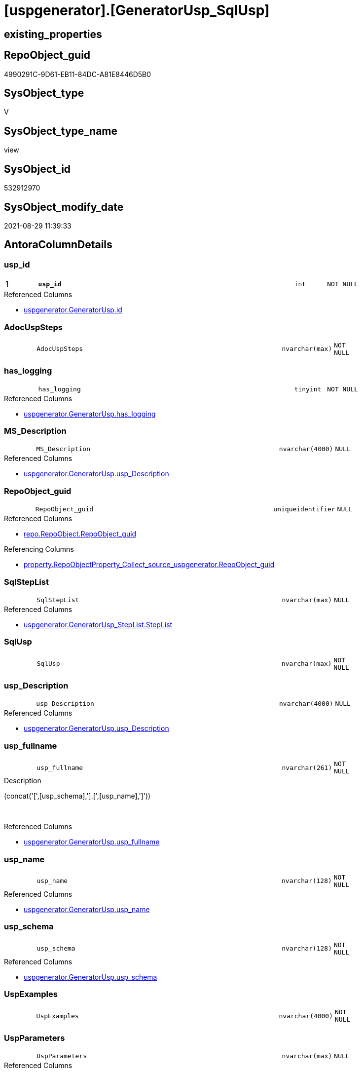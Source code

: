 = [uspgenerator].[GeneratorUsp_SqlUsp]

== existing_properties

// tag::existing_properties[]
:ExistsProperty--antorareferencedlist:
:ExistsProperty--antorareferencinglist:
:ExistsProperty--has_execution_plan_issue:
:ExistsProperty--is_repo_managed:
:ExistsProperty--is_ssas:
:ExistsProperty--pk_index_guid:
:ExistsProperty--pk_indexpatterncolumndatatype:
:ExistsProperty--pk_indexpatterncolumnname:
:ExistsProperty--referencedobjectlist:
:ExistsProperty--sql_modules_definition:
:ExistsProperty--FK:
:ExistsProperty--AntoraIndexList:
:ExistsProperty--Columns:
// end::existing_properties[]

== RepoObject_guid

// tag::RepoObject_guid[]
4990291C-9D61-EB11-84DC-A81E8446D5B0
// end::RepoObject_guid[]

== SysObject_type

// tag::SysObject_type[]
V 
// end::SysObject_type[]

== SysObject_type_name

// tag::SysObject_type_name[]
view
// end::SysObject_type_name[]

== SysObject_id

// tag::SysObject_id[]
532912970
// end::SysObject_id[]

== SysObject_modify_date

// tag::SysObject_modify_date[]
2021-08-29 11:39:33
// end::SysObject_modify_date[]

== AntoraColumnDetails

// tag::AntoraColumnDetails[]
[#column-usp_id]
=== usp_id

[cols="d,8m,m,m,m,d"]
|===
|1
|*usp_id*
|int
|NOT NULL
|
|
|===

.Referenced Columns
--
* xref:uspgenerator.GeneratorUsp.adoc#column-id[+uspgenerator.GeneratorUsp.id+]
--


[#column-AdocUspSteps]
=== AdocUspSteps

[cols="d,8m,m,m,m,d"]
|===
|
|AdocUspSteps
|nvarchar(max)
|NOT NULL
|
|
|===


[#column-has_logging]
=== has_logging

[cols="d,8m,m,m,m,d"]
|===
|
|has_logging
|tinyint
|NOT NULL
|
|
|===

.Referenced Columns
--
* xref:uspgenerator.GeneratorUsp.adoc#column-has_logging[+uspgenerator.GeneratorUsp.has_logging+]
--


[#column-MS_Description]
=== MS_Description

[cols="d,8m,m,m,m,d"]
|===
|
|MS_Description
|nvarchar(4000)
|NULL
|
|
|===

.Referenced Columns
--
* xref:uspgenerator.GeneratorUsp.adoc#column-usp_Description[+uspgenerator.GeneratorUsp.usp_Description+]
--


[#column-RepoObject_guid]
=== RepoObject_guid

[cols="d,8m,m,m,m,d"]
|===
|
|RepoObject_guid
|uniqueidentifier
|NULL
|
|
|===

.Referenced Columns
--
* xref:repo.RepoObject.adoc#column-RepoObject_guid[+repo.RepoObject.RepoObject_guid+]
--

.Referencing Columns
--
* xref:property.RepoObjectProperty_Collect_source_uspgenerator.adoc#column-RepoObject_guid[+property.RepoObjectProperty_Collect_source_uspgenerator.RepoObject_guid+]
--


[#column-SqlStepList]
=== SqlStepList

[cols="d,8m,m,m,m,d"]
|===
|
|SqlStepList
|nvarchar(max)
|NULL
|
|
|===

.Referenced Columns
--
* xref:uspgenerator.GeneratorUsp_StepList.adoc#column-StepList[+uspgenerator.GeneratorUsp_StepList.StepList+]
--


[#column-SqlUsp]
=== SqlUsp

[cols="d,8m,m,m,m,d"]
|===
|
|SqlUsp
|nvarchar(max)
|NOT NULL
|
|
|===


[#column-usp_Description]
=== usp_Description

[cols="d,8m,m,m,m,d"]
|===
|
|usp_Description
|nvarchar(4000)
|NULL
|
|
|===

.Referenced Columns
--
* xref:uspgenerator.GeneratorUsp.adoc#column-usp_Description[+uspgenerator.GeneratorUsp.usp_Description+]
--


[#column-usp_fullname]
=== usp_fullname

[cols="d,8m,m,m,m,d"]
|===
|
|usp_fullname
|nvarchar(261)
|NOT NULL
|
|
|===

.Description
--
(concat('[',[usp_schema],'].[',[usp_name],']'))
--
{empty} +

.Referenced Columns
--
* xref:uspgenerator.GeneratorUsp.adoc#column-usp_fullname[+uspgenerator.GeneratorUsp.usp_fullname+]
--


[#column-usp_name]
=== usp_name

[cols="d,8m,m,m,m,d"]
|===
|
|usp_name
|nvarchar(128)
|NOT NULL
|
|
|===

.Referenced Columns
--
* xref:uspgenerator.GeneratorUsp.adoc#column-usp_name[+uspgenerator.GeneratorUsp.usp_name+]
--


[#column-usp_schema]
=== usp_schema

[cols="d,8m,m,m,m,d"]
|===
|
|usp_schema
|nvarchar(128)
|NOT NULL
|
|
|===

.Referenced Columns
--
* xref:uspgenerator.GeneratorUsp.adoc#column-usp_schema[+uspgenerator.GeneratorUsp.usp_schema+]
--


[#column-UspExamples]
=== UspExamples

[cols="d,8m,m,m,m,d"]
|===
|
|UspExamples
|nvarchar(4000)
|NOT NULL
|
|
|===


[#column-UspParameters]
=== UspParameters

[cols="d,8m,m,m,m,d"]
|===
|
|UspParameters
|nvarchar(max)
|NULL
|
|
|===

.Referenced Columns
--
* xref:uspgenerator.GeneratorUsp_ParameterList.adoc#column-ParameterList[+uspgenerator.GeneratorUsp_ParameterList.ParameterList+]
--


// end::AntoraColumnDetails[]

== AntoraMeasureDetails

// tag::AntoraMeasureDetails[]

// end::AntoraMeasureDetails[]

== AntoraPkColumnTableRows

// tag::AntoraPkColumnTableRows[]
|1
|*<<column-usp_id>>*
|int
|NOT NULL
|
|













// end::AntoraPkColumnTableRows[]

== AntoraNonPkColumnTableRows

// tag::AntoraNonPkColumnTableRows[]

|
|<<column-AdocUspSteps>>
|nvarchar(max)
|NOT NULL
|
|

|
|<<column-has_logging>>
|tinyint
|NOT NULL
|
|

|
|<<column-MS_Description>>
|nvarchar(4000)
|NULL
|
|

|
|<<column-RepoObject_guid>>
|uniqueidentifier
|NULL
|
|

|
|<<column-SqlStepList>>
|nvarchar(max)
|NULL
|
|

|
|<<column-SqlUsp>>
|nvarchar(max)
|NOT NULL
|
|

|
|<<column-usp_Description>>
|nvarchar(4000)
|NULL
|
|

|
|<<column-usp_fullname>>
|nvarchar(261)
|NOT NULL
|
|

|
|<<column-usp_name>>
|nvarchar(128)
|NOT NULL
|
|

|
|<<column-usp_schema>>
|nvarchar(128)
|NOT NULL
|
|

|
|<<column-UspExamples>>
|nvarchar(4000)
|NOT NULL
|
|

|
|<<column-UspParameters>>
|nvarchar(max)
|NULL
|
|

// end::AntoraNonPkColumnTableRows[]

== AntoraIndexList

// tag::AntoraIndexList[]

[#index-PK_GeneratorUsp_SqlUsp]
=== PK_GeneratorUsp_SqlUsp

* IndexSemanticGroup: xref:other/IndexSemanticGroup.adoc#_no_group[no_group]
+
--
* <<column-usp_id>>; int
--
* PK, Unique, Real: 1, 1, 0


[#index-idx_GeneratorUsp_SqlUsp_2]
=== idx_GeneratorUsp_SqlUsp++__++2

* IndexSemanticGroup: xref:other/IndexSemanticGroup.adoc#_no_group[no_group]
+
--
* <<column-RepoObject_guid>>; uniqueidentifier
--
* PK, Unique, Real: 0, 0, 0


[#index-idx_GeneratorUsp_SqlUsp_3]
=== idx_GeneratorUsp_SqlUsp++__++3

* IndexSemanticGroup: xref:other/IndexSemanticGroup.adoc#_no_group[no_group]
+
--
* <<column-usp_schema>>; nvarchar(128)
* <<column-usp_name>>; nvarchar(128)
--
* PK, Unique, Real: 0, 0, 0

// end::AntoraIndexList[]

== AntoraParameterList

// tag::AntoraParameterList[]

// end::AntoraParameterList[]

== Other tags

source: property.RepoObjectProperty_cross As rop_cross


=== AdocUspSteps

// tag::adocuspsteps[]

// end::adocuspsteps[]


=== AntoraReferencedList

// tag::antorareferencedlist[]
* xref:config.ftv_dwh_database.adoc[]
* xref:repo.RepoObject.adoc[]
* xref:uspgenerator.GeneratorUsp.adoc[]
* xref:uspgenerator.GeneratorUsp_ParameterList.adoc[]
* xref:uspgenerator.GeneratorUsp_StepList.adoc[]
// end::antorareferencedlist[]


=== AntoraReferencingList

// tag::antorareferencinglist[]
* xref:property.RepoObjectProperty_Collect_source_uspgenerator.adoc[]
// end::antorareferencinglist[]


=== Description

// tag::description[]

// end::description[]


=== exampleUsage

// tag::exampleusage[]

// end::exampleusage[]


=== exampleUsage_2

// tag::exampleusage_2[]

// end::exampleusage_2[]


=== exampleUsage_3

// tag::exampleusage_3[]

// end::exampleusage_3[]


=== exampleUsage_4

// tag::exampleusage_4[]

// end::exampleusage_4[]


=== exampleUsage_5

// tag::exampleusage_5[]

// end::exampleusage_5[]


=== exampleWrong_Usage

// tag::examplewrong_usage[]

// end::examplewrong_usage[]


=== has_execution_plan_issue

// tag::has_execution_plan_issue[]
1
// end::has_execution_plan_issue[]


=== has_get_referenced_issue

// tag::has_get_referenced_issue[]

// end::has_get_referenced_issue[]


=== has_history

// tag::has_history[]

// end::has_history[]


=== has_history_columns

// tag::has_history_columns[]

// end::has_history_columns[]


=== InheritanceType

// tag::inheritancetype[]

// end::inheritancetype[]


=== is_persistence

// tag::is_persistence[]

// end::is_persistence[]


=== is_persistence_check_duplicate_per_pk

// tag::is_persistence_check_duplicate_per_pk[]

// end::is_persistence_check_duplicate_per_pk[]


=== is_persistence_check_for_empty_source

// tag::is_persistence_check_for_empty_source[]

// end::is_persistence_check_for_empty_source[]


=== is_persistence_delete_changed

// tag::is_persistence_delete_changed[]

// end::is_persistence_delete_changed[]


=== is_persistence_delete_missing

// tag::is_persistence_delete_missing[]

// end::is_persistence_delete_missing[]


=== is_persistence_insert

// tag::is_persistence_insert[]

// end::is_persistence_insert[]


=== is_persistence_truncate

// tag::is_persistence_truncate[]

// end::is_persistence_truncate[]


=== is_persistence_update_changed

// tag::is_persistence_update_changed[]

// end::is_persistence_update_changed[]


=== is_repo_managed

// tag::is_repo_managed[]
0
// end::is_repo_managed[]


=== is_ssas

// tag::is_ssas[]
0
// end::is_ssas[]


=== microsoft_database_tools_support

// tag::microsoft_database_tools_support[]

// end::microsoft_database_tools_support[]


=== MS_Description

// tag::ms_description[]

// end::ms_description[]


=== persistence_source_RepoObject_fullname

// tag::persistence_source_repoobject_fullname[]

// end::persistence_source_repoobject_fullname[]


=== persistence_source_RepoObject_fullname2

// tag::persistence_source_repoobject_fullname2[]

// end::persistence_source_repoobject_fullname2[]


=== persistence_source_RepoObject_guid

// tag::persistence_source_repoobject_guid[]

// end::persistence_source_repoobject_guid[]


=== persistence_source_RepoObject_xref

// tag::persistence_source_repoobject_xref[]

// end::persistence_source_repoobject_xref[]


=== pk_index_guid

// tag::pk_index_guid[]
43DA56F1-0696-EB11-84F4-A81E8446D5B0
// end::pk_index_guid[]


=== pk_IndexPatternColumnDatatype

// tag::pk_indexpatterncolumndatatype[]
int
// end::pk_indexpatterncolumndatatype[]


=== pk_IndexPatternColumnName

// tag::pk_indexpatterncolumnname[]
usp_id
// end::pk_indexpatterncolumnname[]


=== pk_IndexSemanticGroup

// tag::pk_indexsemanticgroup[]

// end::pk_indexsemanticgroup[]


=== ReferencedObjectList

// tag::referencedobjectlist[]
* [config].[ftv_dwh_database]
* [repo].[RepoObject]
* [uspgenerator].[GeneratorUsp]
* [uspgenerator].[GeneratorUsp_ParameterList]
* [uspgenerator].[GeneratorUsp_StepList]
// end::referencedobjectlist[]


=== usp_persistence_RepoObject_guid

// tag::usp_persistence_repoobject_guid[]

// end::usp_persistence_repoobject_guid[]


=== UspExamples

// tag::uspexamples[]

// end::uspexamples[]


=== UspParameters

// tag::uspparameters[]

// end::uspparameters[]

== Boolean Attributes

source: property.RepoObjectProperty WHERE property_int = 1

// tag::boolean_attributes[]
:has_execution_plan_issue:

// end::boolean_attributes[]

== sql_modules_definition

// tag::sql_modules_definition[]
[%collapsible]
=======
[source,sql]
----

/*
[SqlUsp] contains the final code for the usp, defined in
- [repo].[GeneratorUsp]
- [repo].[GeneratorUspParameter]
- [repo].[GeneratorUspStep]
*/
CREATE View uspgenerator.GeneratorUsp_SqlUsp
As
Select
    usp_id         = u.id
  , SqlUsp         = Concat (
                                'USE  ['
                              , dwhdb.dwh_database_name
                              , ']'
                              , Char ( 13 ) + Char ( 10 )
                              , 'GO'
                              , Char ( 13 ) + Char ( 10 )
                              , '/*'
                              , Char ( 13 ) + Char ( 10 )
                              , 'code of this procedure is managed in the dhw repository. Do not modify manually.'
                              , Char ( 13 ) + Char ( 10 )
                              , 'Use [uspgenerator].[GeneratorUsp], [uspgenerator].[GeneratorUspParameter], [uspgenerator].[GeneratorUspStep], [uspgenerator].[GeneratorUsp_SqlUsp]'
                              , Char ( 13 ) + Char ( 10 )
                              , '*/'
                              , Char ( 13 ) + Char ( 10 )
                              , 'CREATE OR ALTER PROCEDURE '
                              , u.usp_fullname
                              , Char ( 13 ) + Char ( 10 )
                              , ParameterList.ParameterList
                              , Case u.has_logging
                                    When 1
                                        Then
                                        Concat (
                                                   Iif(ParameterList.ParameterList <> ''
                                               , Char ( 13 ) + Char ( 10 ) + ',' + Char ( 13 ) + Char ( 10 )
                                               , '')
                                                 , '----keep the code between logging parameters and "START" unchanged!
---- parameters, used for logging; you don''t need to care about them, but you can use them, wenn calling from SSIS or in your workflow to log the context of the procedure call
  @execution_instance_guid UNIQUEIDENTIFIER = NULL --SSIS system variable ExecutionInstanceGUID could be used, any other unique guid is also fine. If NULL, then NEWID() is used to create one
, @ssis_execution_id BIGINT = NULL --only SSIS system variable ServerExecutionID should be used, or any other consistent number system, do not mix different number systems
, @sub_execution_id INT = NULL --in case you log some sub_executions, for example in SSIS loops or sub packages
, @parent_execution_log_id BIGINT = NULL --in case a sup procedure is called, the @current_execution_log_id of the parent procedure should be propagated here. It allowes call stack analyzing
AS
BEGIN
DECLARE
 --
   @current_execution_log_id BIGINT --this variable should be filled only once per procedure call, it contains the first logging call for the step ''start''.
 , @current_execution_guid UNIQUEIDENTIFIER = NEWID() --a unique guid for any procedure call. It should be propagated to sub procedures using "@parent_execution_log_id = @current_execution_log_id"
 , @source_object NVARCHAR(261) = NULL --use it like ''[schema].[object]'', this allows data flow vizualizatiuon (include square brackets)
 , @target_object NVARCHAR(261) = NULL --use it like ''[schema].[object]'', this allows data flow vizualizatiuon (include square brackets)
 , @proc_id INT = @@procid
 , @proc_schema_name NVARCHAR(128) = OBJECT_SCHEMA_NAME(@@procid) --schema ande name of the current procedure should be automatically logged
 , @proc_name NVARCHAR(128) = OBJECT_NAME(@@procid)               --schema ande name of the current procedure should be automatically logged
 , @event_info NVARCHAR(MAX)
 , @step_id INT = 0
 , @step_name NVARCHAR(1000) = NULL
 , @rows INT

--[event_info] get''s only the information about the "outer" calling process
--wenn the procedure calls sub procedures, the [event_info] will not change
SET @event_info = (
  SELECT TOP 1 [event_info]
  FROM sys.dm_exec_input_buffer(@@spid, CURRENT_REQUEST_ID())
  ORDER BY [event_info]
  )

IF @execution_instance_guid IS NULL
 SET @execution_instance_guid = NEWID();
--
--SET @rows = @@ROWCOUNT;
SET @step_id = @step_id + 1
SET @step_name = ''start''
SET @source_object = NULL
SET @target_object = NULL

EXEC logs.usp_ExecutionLog_insert
 --these parameters should be the same for all logging execution
   @execution_instance_guid = @execution_instance_guid
 , @ssis_execution_id = @ssis_execution_id
 , @sub_execution_id = @sub_execution_id
 , @parent_execution_log_id = @parent_execution_log_id
 , @current_execution_guid = @current_execution_guid
 , @proc_id = @proc_id
 , @proc_schema_name = @proc_schema_name
 , @proc_name = @proc_name
 , @event_info = @event_info
 --the following parameters are individual for each call
 , @step_id = @step_id --@step_id should be incremented before each call
 , @step_name = @step_name --assign individual step names for each call
 --only the "start" step should return the log id into @current_execution_log_id
 --all other calls should not overwrite @current_execution_log_id
 , @execution_log_id = @current_execution_log_id OUTPUT
----you can log the content of your own parameters, do this only in the start-step
----data type is sql_variant
'
                                                 , ParameterList.ParameterListLogging
                                                 , '
--
PRINT '''
                                                 , u.usp_fullname
                                                 , '''
--keep the code between logging parameters and "START" unchanged!
--
----START
--
----- start here with your own code
--
'
                                               )
                                End --[u].[has_logging]
                              , StepList.StepList
                              , Case u.has_logging
                                    When 1
                                        Then
                                        '
--
--finish your own code here
--keep the code between "END" and the end of the procedure unchanged!
--
--END
--
--SET @rows = @@ROWCOUNT
SET @step_id = @step_id + 1
SET @step_name = ''end''
SET @source_object = NULL
SET @target_object = NULL

EXEC logs.usp_ExecutionLog_insert
   @execution_instance_guid = @execution_instance_guid
 , @ssis_execution_id = @ssis_execution_id
 , @sub_execution_id = @sub_execution_id
 , @parent_execution_log_id = @parent_execution_log_id
 , @current_execution_guid = @current_execution_guid
 , @proc_id = @proc_id
 , @proc_schema_name = @proc_schema_name
 , @proc_name = @proc_name
 , @event_info = @event_info
 , @step_id = @step_id
 , @step_name = @step_name
 , @source_object = @source_object
 , @target_object = @target_object

END

GO
'
                                End --[u].[has_logging]
                            )
  , AdocUspSteps   = Concat (
                                '.Steps in '
                              , u.usp_fullname
                              , Char ( 13 ) + Char ( 10 )
                              , '[cols="d,15a,d"]'
                              , Char ( 13 ) + Char ( 10 )
                              , '|==='
                              , Char ( 13 ) + Char ( 10 )
                              , '|'
                              , 'Number'
                              , '|'
                              , 'Name (Action, Source, Target)'
                              , '|'
                              , 'Parent'
                              , Char ( 13 ) + Char ( 10 )
                              , Char ( 13 ) + Char ( 10 )
                              , StepList.AdocStepList
                              , '|==='
                              , Char ( 13 ) + Char ( 10 )
                            )
  , MS_Description = u.usp_Description
  , u.has_logging
  , u.usp_Description
  , u.usp_fullname
  , u.usp_name
  , u.usp_schema
  , UspExamples    = IsNull ( u.usp_Examples, 'EXEC ' + u.usp_fullname )
  , UspParameters  = ParameterList.ParameterList
  , SqlStepList    = StepList.StepList
  , ro.RepoObject_guid
From
    uspgenerator.GeneratorUsp                   As u
    Left Join
        uspgenerator.GeneratorUsp_ParameterList As ParameterList
            On
            ParameterList.usp_id = u.id

    Left Join
        uspgenerator.GeneratorUsp_StepList      As StepList
            On
            StepList.usp_id = u.id

    Left Join
        repo.RepoObject                         As ro
            On
            ro.RepoObject_fullname = u.usp_fullname
    Cross Join config.ftv_dwh_database ()       As dwhdb

----
=======
// end::sql_modules_definition[]


